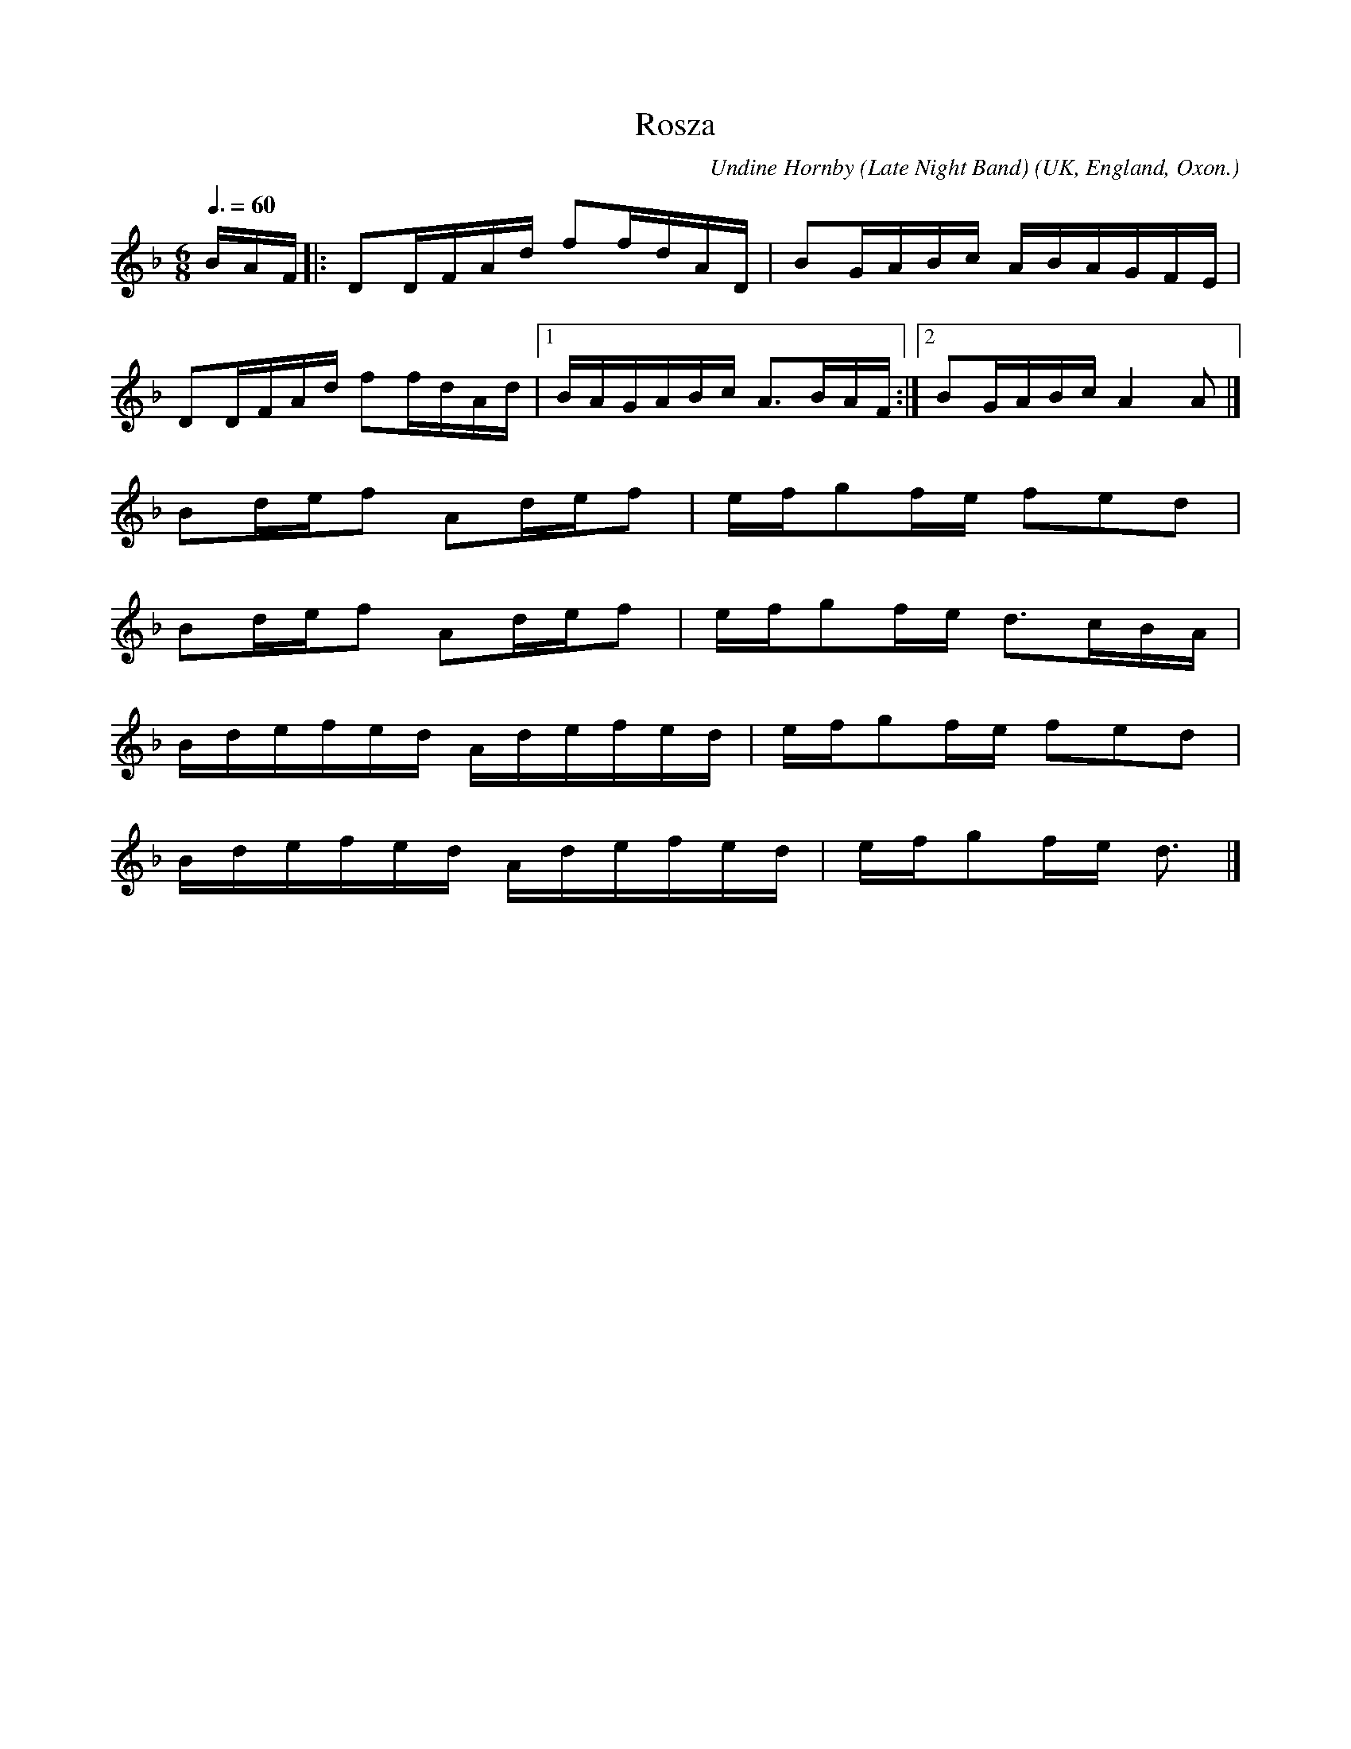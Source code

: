 X:1
T:Rosza
R:maz 32
C:Undine Hornby (Late Night Band)
O:UK, England, Oxon.
Z:PJHeadford
M:6/8
L:1/16
Q:3/8=60
K:Dm
BAF|:D2DFAd f2fdAD|B2GABc ABAGFE|
D2DFAd f2fdAd|1BAGABc A3BAF:|2B2GABc A4A2|]
B2def2 A2def2|efg2fe f2e2d2|
B2def2 A2def2|efg2fe d3cBA|
Bdefed Adefed|efg2fe f2e2d2|
Bdefed Adefed|efg2fe d3|]
